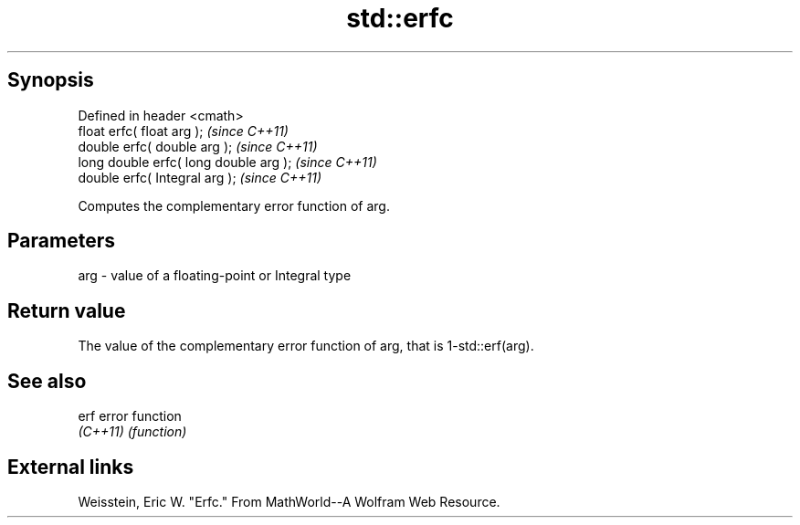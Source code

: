 .TH std::erfc 3 "Jun 28 2014" "2.0 | http://cppreference.com" "C++ Standard Libary"
.SH Synopsis
   Defined in header <cmath>
   float       erfc( float arg );        \fI(since C++11)\fP
   double      erfc( double arg );       \fI(since C++11)\fP
   long double erfc( long double arg );  \fI(since C++11)\fP
   double      erfc( Integral arg );     \fI(since C++11)\fP

   Computes the complementary error function of arg.

.SH Parameters

   arg - value of a floating-point or Integral type

.SH Return value

   The value of the complementary error function of arg, that is 1-std::erf(arg).

.SH See also

   erf     error function
   \fI(C++11)\fP \fI(function)\fP 

.SH External links

   Weisstein, Eric W. "Erfc." From MathWorld--A Wolfram Web Resource.

